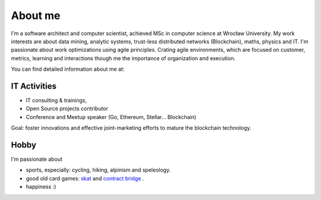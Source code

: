 About me
========


I'm a software architect and computer scientist, achieved MSc in computer science at Wrocław University.
My work interests are about data mining, analytic systems, trust-less distributed networks (Blockchain), maths, physics and IT. I'm passionate about work optimizations using agile principles. Crating agile environments, which are focused on customer, metrics, learning and interactions though me the importance of organization and execution.


You can find detailed information about me at:

.. raw:: html

  <a href="https://stackoverflow.com/cv/robertzaremba"  >
	 <img src="http://blog.zaremba.ch/_static/careers-stackoverflow.png" alt="my profile on Careers StackOverflow" style="margin-top: 0px;" />
  </a>




IT Activities
*************

* IT consulting & trainings,
* Open Source projects contributor
* Conference and Meetup speaker (Go, Ethereum, Stellar... Blockchain)

Goal: foster innovations and effective joint-marketing efforts to mature the blockchain technology.

Hobby
*****

I'm passionate about

* sports, especially: cycling, hiking, alpinism and speleology.
* good old card games: `skat <http://en.wikipedia.org/wiki/Skat_%28card_game%29>`_ and `contract bridge <http://scale-it.pl/bridge.html>`_ .
* happiness :)


.. Contact
   *******

   **If you are looking for scalable solution to your system,** please contact me: **robert.zaremba [at] scale-it.pl**
